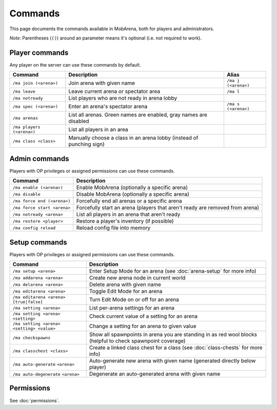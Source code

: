 ########
Commands
########

This page documents the commands available in MobArena, both for players and
administrators.

*Note*: Parentheses (``()``) around an parameter means it's optional (i.e. not
required to work).


***************
Player commands
***************

Any player on the server can use these commands by default.

+---------------------------+----------------------------+---------------------+
| Command                   | Description                | Alias               |
+===========================+============================+=====================+
| ``/ma join (<arena>)``    | Join arena with given name | ``/ma j (<arena>)`` |
+---------------------------+----------------------------+---------------------+
| ``/ma leave``             | Leave current arena or     | ``/ma l``           |
|                           | spectator area             |                     |
+---------------------------+----------------------------+---------------------+
| ``/ma notready``          | List players who are not   |                     |
|                           | ready in arena lobby       |                     |
+---------------------------+----------------------------+---------------------+
| ``/ma spec (<arena>)``    | Enter an arena's spectator | ``/ma s (<arena>)`` |
|                           | arena                      |                     |
+---------------------------+----------------------------+---------------------+
| ``/ma arenas``            | List all arenas. Green     |                     |
|                           | names are enabled, gray    |                     |
|                           | names are disabled         |                     |
+---------------------------+----------------------------+---------------------+
| ``/ma players (<arena>)`` | List all players in an     |                     |
|                           | area                       |                     |
+---------------------------+----------------------------+---------------------+
| ``/ma class <class>``     | Manually choose a class in |                     |
|                           | an arena lobby (instead of |                     |
|                           | punching sign)             |                     |
+---------------------------+----------------------------+---------------------+


**************
Admin commands
**************

Players with OP privileges or assigned permissions can use these commands.

+-----------------------------+------------------------------------------------+
| Command                     | Description                                    |
+=============================+================================================+
| ``/ma enable (<arena>)``    | Enable MobArena (optionally a specific arena)  |
+-----------------------------+------------------------------------------------+
| ``/ma disable``             | Disable MobArena (optionally a specific arena) |
+-----------------------------+------------------------------------------------+
| ``/ma force end (<arena>)`` | Forcefully end all arenas or a specific arena  |
+-----------------------------+------------------------------------------------+
| ``/ma force start <arena>`` | Forcefully start an arena (players that aren't |
|                             | ready are removed from arena)                  |
+-----------------------------+------------------------------------------------+
| ``/ma notready <arena>``    | List all players in an arena that aren't ready |
+-----------------------------+------------------------------------------------+
| ``/ma restore <player>``    | Restore a player's inventory (if possible)     |
+-----------------------------+------------------------------------------------+
| ``/ma config reload``       | Reload config file into memory                 |
+-----------------------------+------------------------------------------------+


**************
Setup commands
**************

Players with OP privileges or assigned permissions can use these commands.

+-----------------------------+------------------------------------------------+
| Command                     | Description                                    |
+=============================+================================================+
| ``/ma setup <arena>``       | Enter Setup Mode for an arena (see             |
|                             | :doc:`arena-setup` for more info)              |
+-----------------------------+------------------------------------------------+
| ``/ma addarena <arena>``    | Create new arena node in current world         |
+-----------------------------+------------------------------------------------+
| ``/ma delarena <arena>``    | Delete arena with given name                   |
+-----------------------------+------------------------------------------------+
| ``/ma editarena <arena>``   | Toggle Edit Mode for an arena                  |
+-----------------------------+------------------------------------------------+
| ``/ma editarena <arena>``   | Turn Edit Mode on or off for an arena          |
| ``[true|false]``            |                                                |
+-----------------------------+------------------------------------------------+
| ``/ma setting <arena>``     | List per-arena settings for an arena           |
+-----------------------------+------------------------------------------------+
| ``/ma setting <arena>``     | Check current value of a setting for an arena  |
| ``<setting>``               |                                                |
+-----------------------------+------------------------------------------------+
| ``/ma setting <arena>``     | Change a setting for an arena to given value   |
| ``<setting> <value>``       |                                                |
+-----------------------------+------------------------------------------------+
| ``/ma checkspawns``         | Show all spawnpoints in arena you are standing |
|                             | in as red wool blocks (helpful to check        |
|                             | spawnpoint coverage)                           |
+-----------------------------+------------------------------------------------+
| ``/ma classchest <class>``  | Create a linked class chest for a class (see   |
|                             | :doc:`class-chests` for more info)             |
+-----------------------------+------------------------------------------------+
| ``/ma auto-generate``       | Auto-generate new arena with given name        |
| ``<arena>``                 | (generated directly below player)              |
+-----------------------------+------------------------------------------------+
| ``/ma auto-degenerate``     | Degenerate an auto-generated arena with given  |
| ``<arena>``                 | name                                           |
+-----------------------------+------------------------------------------------+


***********
Permissions
***********

See :doc:`permissions`.

